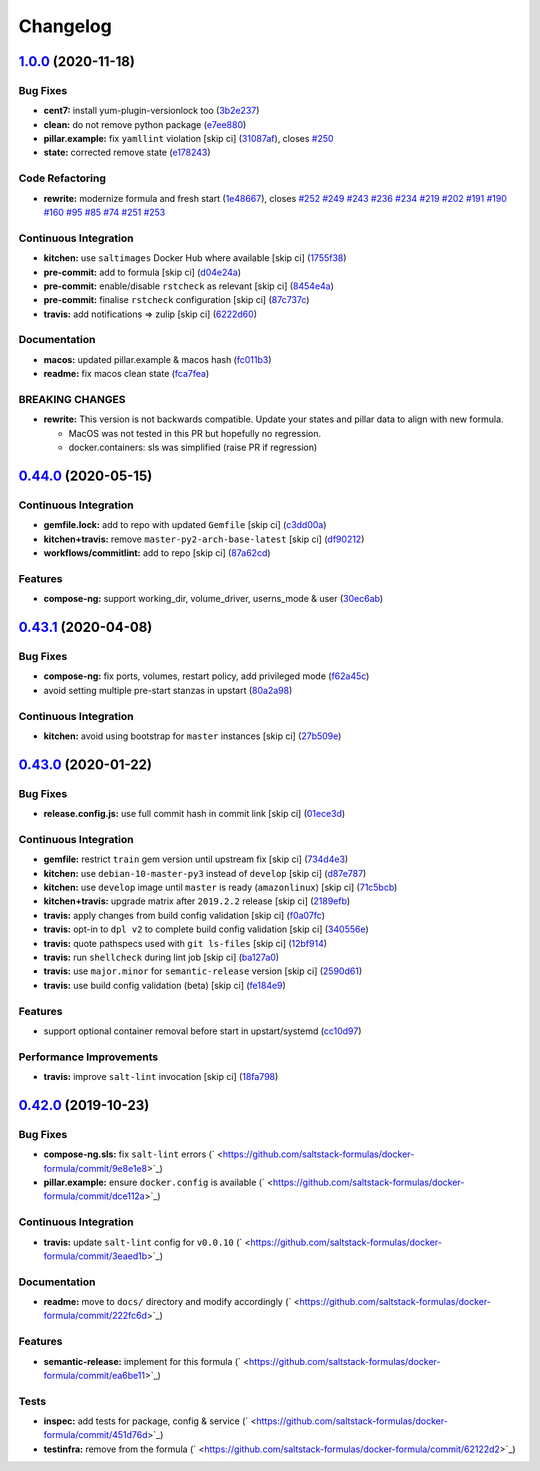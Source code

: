 
Changelog
=========

`1.0.0 <https://github.com/saltstack-formulas/docker-formula/compare/v0.44.0...v1.0.0>`_ (2020-11-18)
---------------------------------------------------------------------------------------------------------

Bug Fixes
^^^^^^^^^


* **cent7:** install yum-plugin-versionlock too (\ `3b2e237 <https://github.com/saltstack-formulas/docker-formula/commit/3b2e2377a5f1160ca6dcfdf3bfca344f9d596b1f>`_\ )
* **clean:** do not remove python package (\ `e7ee880 <https://github.com/saltstack-formulas/docker-formula/commit/e7ee8809c94a56b06b7829b221a930c1bf5d7718>`_\ )
* **pillar.example:** fix ``yamllint`` violation [skip ci] (\ `31087af <https://github.com/saltstack-formulas/docker-formula/commit/31087afced764593b5758363d2e5b5f6382c68ea>`_\ ), closes `#250 <https://github.com/saltstack-formulas/docker-formula/issues/250>`_
* **state:** corrected remove state (\ `e178243 <https://github.com/saltstack-formulas/docker-formula/commit/e1782434e37778e365302c6c304bc357a54bd4b2>`_\ )

Code Refactoring
^^^^^^^^^^^^^^^^


* **rewrite:** modernize formula and fresh start (\ `1e48667 <https://github.com/saltstack-formulas/docker-formula/commit/1e48667188cbaac5497fcdb5c652f0a6dd3257ee>`_\ ), closes `#252 <https://github.com/saltstack-formulas/docker-formula/issues/252>`_ `#249 <https://github.com/saltstack-formulas/docker-formula/issues/249>`_ `#243 <https://github.com/saltstack-formulas/docker-formula/issues/243>`_ `#236 <https://github.com/saltstack-formulas/docker-formula/issues/236>`_ `#234 <https://github.com/saltstack-formulas/docker-formula/issues/234>`_ `#219 <https://github.com/saltstack-formulas/docker-formula/issues/219>`_ `#202 <https://github.com/saltstack-formulas/docker-formula/issues/202>`_ `#191 <https://github.com/saltstack-formulas/docker-formula/issues/191>`_ `#190 <https://github.com/saltstack-formulas/docker-formula/issues/190>`_ `#160 <https://github.com/saltstack-formulas/docker-formula/issues/160>`_ `#95 <https://github.com/saltstack-formulas/docker-formula/issues/95>`_ `#85 <https://github.com/saltstack-formulas/docker-formula/issues/85>`_ `#74 <https://github.com/saltstack-formulas/docker-formula/issues/74>`_ `#251 <https://github.com/saltstack-formulas/docker-formula/issues/251>`_ `#253 <https://github.com/saltstack-formulas/docker-formula/issues/253>`_

Continuous Integration
^^^^^^^^^^^^^^^^^^^^^^


* **kitchen:** use ``saltimages`` Docker Hub where available [skip ci] (\ `1755f38 <https://github.com/saltstack-formulas/docker-formula/commit/1755f38fd9d8b895bfe8eac429fa62e48ed51697>`_\ )
* **pre-commit:** add to formula [skip ci] (\ `d04e24a <https://github.com/saltstack-formulas/docker-formula/commit/d04e24a6e8f819c5d808e6c30f8fac3356ad1d0b>`_\ )
* **pre-commit:** enable/disable ``rstcheck`` as relevant [skip ci] (\ `8454e4a <https://github.com/saltstack-formulas/docker-formula/commit/8454e4ad4476c8e7e6dd7af4197f787fb9d987ad>`_\ )
* **pre-commit:** finalise ``rstcheck`` configuration [skip ci] (\ `87c737c <https://github.com/saltstack-formulas/docker-formula/commit/87c737cb6fc2c7d7d4268f23f1fb074a580c653b>`_\ )
* **travis:** add notifications => zulip [skip ci] (\ `6222d60 <https://github.com/saltstack-formulas/docker-formula/commit/6222d60ad2883b89f901198947f5061e4a10ab43>`_\ )

Documentation
^^^^^^^^^^^^^


* **macos:** updated pillar.example & macos hash (\ `fc011b3 <https://github.com/saltstack-formulas/docker-formula/commit/fc011b38fa44e441586961cc7c051c008bfe66e5>`_\ )
* **readme:** fix macos clean state (\ `fca7fea <https://github.com/saltstack-formulas/docker-formula/commit/fca7fea55aba95e0f139128cde97ca2f5c133919>`_\ )

BREAKING CHANGES
^^^^^^^^^^^^^^^^


* 
  **rewrite:** This version is not backwards compatible. Update
  your states and pillar data to align with new formula.


  * MacOS was not tested in this PR but hopefully no regression.
  * docker.containers: sls was simplified (raise PR if regression)

`0.44.0 <https://github.com/saltstack-formulas/docker-formula/compare/v0.43.1...v0.44.0>`_ (2020-05-15)
-----------------------------------------------------------------------------------------------------------

Continuous Integration
^^^^^^^^^^^^^^^^^^^^^^


* **gemfile.lock:** add to repo with updated ``Gemfile`` [skip ci] (\ `c3dd00a <https://github.com/saltstack-formulas/docker-formula/commit/c3dd00a2472eb092761419a88eeb0fa29117d97a>`_\ )
* **kitchen+travis:** remove ``master-py2-arch-base-latest`` [skip ci] (\ `df90212 <https://github.com/saltstack-formulas/docker-formula/commit/df9021232563c8fe4583c2faee48f8f1d17c3562>`_\ )
* **workflows/commitlint:** add to repo [skip ci] (\ `87a62cd <https://github.com/saltstack-formulas/docker-formula/commit/87a62cd8fb42b5561ad2ec12cfdba7b342f81359>`_\ )

Features
^^^^^^^^


* **compose-ng:** support working_dir, volume_driver, userns_mode & user (\ `30ec6ab <https://github.com/saltstack-formulas/docker-formula/commit/30ec6ab02bd0265e90b12bcc367b7334bf536a4a>`_\ )

`0.43.1 <https://github.com/saltstack-formulas/docker-formula/compare/v0.43.0...v0.43.1>`_ (2020-04-08)
-----------------------------------------------------------------------------------------------------------

Bug Fixes
^^^^^^^^^


* **compose-ng:** fix ports, volumes, restart policy, add privileged mode (\ `f62a45c <https://github.com/saltstack-formulas/docker-formula/commit/f62a45cd0e1aea91eed27dac1724090ef18aceea>`_\ )
* avoid setting multiple pre-start stanzas in upstart (\ `80a2a98 <https://github.com/saltstack-formulas/docker-formula/commit/80a2a985e96b2d7c9867660f15a5e7a9808ee156>`_\ )

Continuous Integration
^^^^^^^^^^^^^^^^^^^^^^


* **kitchen:** avoid using bootstrap for ``master`` instances [skip ci] (\ `27b509e <https://github.com/saltstack-formulas/docker-formula/commit/27b509e696e06b9ea244170608f348f841ebb36c>`_\ )

`0.43.0 <https://github.com/saltstack-formulas/docker-formula/compare/v0.42.0...v0.43.0>`_ (2020-01-22)
-----------------------------------------------------------------------------------------------------------

Bug Fixes
^^^^^^^^^


* **release.config.js:** use full commit hash in commit link [skip ci] (\ `01ece3d <https://github.com/saltstack-formulas/docker-formula/commit/01ece3dba8e581b15da1087c58b484b56177f0de>`_\ )

Continuous Integration
^^^^^^^^^^^^^^^^^^^^^^


* **gemfile:** restrict ``train`` gem version until upstream fix [skip ci] (\ `734d4e3 <https://github.com/saltstack-formulas/docker-formula/commit/734d4e3a884253ecc0f37493b0af6cf2398dbac0>`_\ )
* **kitchen:** use ``debian-10-master-py3`` instead of ``develop`` [skip ci] (\ `d87e787 <https://github.com/saltstack-formulas/docker-formula/commit/d87e7871989b56293b577976c122c6c7095d61e3>`_\ )
* **kitchen:** use ``develop`` image until ``master`` is ready (\ ``amazonlinux``\ ) [skip ci] (\ `71c5bcb <https://github.com/saltstack-formulas/docker-formula/commit/71c5bcb0aead53192ec4bb9f560ed312c80af1f6>`_\ )
* **kitchen+travis:** upgrade matrix after ``2019.2.2`` release [skip ci] (\ `2189efb <https://github.com/saltstack-formulas/docker-formula/commit/2189efbc8af5fa6a529acbe3410b62558132a044>`_\ )
* **travis:** apply changes from build config validation [skip ci] (\ `f0a07fc <https://github.com/saltstack-formulas/docker-formula/commit/f0a07fc7c03107b21dd9f7161972b084893f19ee>`_\ )
* **travis:** opt-in to ``dpl v2`` to complete build config validation [skip ci] (\ `340556e <https://github.com/saltstack-formulas/docker-formula/commit/340556e081780d890db064dc84d7fdd177e55d93>`_\ )
* **travis:** quote pathspecs used with ``git ls-files`` [skip ci] (\ `12bf914 <https://github.com/saltstack-formulas/docker-formula/commit/12bf914e2468ce8b09f172c12c5df8aa4b7175e5>`_\ )
* **travis:** run ``shellcheck`` during lint job [skip ci] (\ `ba127a0 <https://github.com/saltstack-formulas/docker-formula/commit/ba127a08113bf43f3bbb7691d1bc670e659e4c45>`_\ )
* **travis:** use ``major.minor`` for ``semantic-release`` version [skip ci] (\ `2590d61 <https://github.com/saltstack-formulas/docker-formula/commit/2590d61eeadb82ae420db450f3885b95a77be52c>`_\ )
* **travis:** use build config validation (beta) [skip ci] (\ `fe184e9 <https://github.com/saltstack-formulas/docker-formula/commit/fe184e95123ad90c2a38515a50118f5ab82cac1b>`_\ )

Features
^^^^^^^^


* support optional container removal before start in upstart/systemd (\ `cc10d97 <https://github.com/saltstack-formulas/docker-formula/commit/cc10d97ee0a8f85f8d94f6ec4b1918c906338afd>`_\ )

Performance Improvements
^^^^^^^^^^^^^^^^^^^^^^^^


* **travis:** improve ``salt-lint`` invocation [skip ci] (\ `18fa798 <https://github.com/saltstack-formulas/docker-formula/commit/18fa79879dbb37c90c45c836018126dfbd61f5e2>`_\ )

`0.42.0 <https://github.com/saltstack-formulas/docker-formula/compare/v0.41.0...v0.42.0>`_ (2019-10-23)
-----------------------------------------------------------------------------------------------------------

Bug Fixes
^^^^^^^^^


* **compose-ng.sls:** fix ``salt-lint`` errors (\ ` <https://github.com/saltstack-formulas/docker-formula/commit/9e8e1e8>`_\ )
* **pillar.example:** ensure ``docker.config`` is available (\ ` <https://github.com/saltstack-formulas/docker-formula/commit/dce112a>`_\ )

Continuous Integration
^^^^^^^^^^^^^^^^^^^^^^


* **travis:** update ``salt-lint`` config for ``v0.0.10`` (\ ` <https://github.com/saltstack-formulas/docker-formula/commit/3eaed1b>`_\ )

Documentation
^^^^^^^^^^^^^


* **readme:** move to ``docs/`` directory and modify accordingly (\ ` <https://github.com/saltstack-formulas/docker-formula/commit/222fc6d>`_\ )

Features
^^^^^^^^


* **semantic-release:** implement for this formula (\ ` <https://github.com/saltstack-formulas/docker-formula/commit/ea6be11>`_\ )

Tests
^^^^^


* **inspec:** add tests for package, config & service (\ ` <https://github.com/saltstack-formulas/docker-formula/commit/451d76d>`_\ )
* **testinfra:** remove from the formula (\ ` <https://github.com/saltstack-formulas/docker-formula/commit/62122d2>`_\ )
